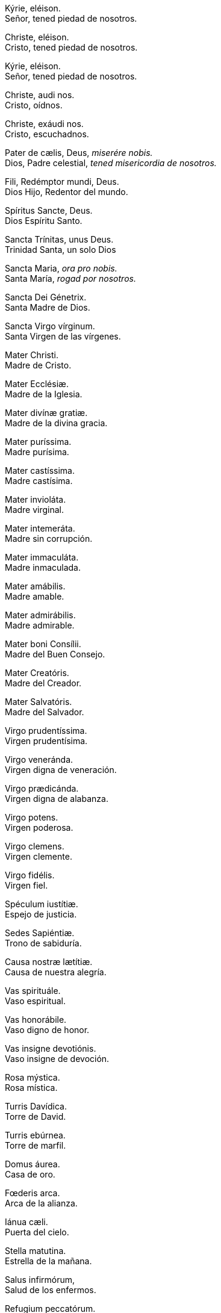 Kýrie, eléison. +
Señor, tened piedad de nosotros.

Christe, eléison. +
Cristo, tened piedad de nosotros. +

Kýrie, eléison. +
Señor, tened piedad de nosotros.

Christe, audi nos. +
Cristo, oídnos.

Christe, exáudi nos. +
Cristo, escuchadnos.

Pater de cælis, Deus, _miserére nobis._ +
Dios, Padre celestial, _tened misericordia de nosotros._

Fili, Redémptor mundi, Deus. +
Dios Hijo, Redentor del mundo.

Spíritus Sancte, Deus. +
Dios Espíritu Santo.

Sancta Trínitas, unus Deus. +
Trinidad Santa, un solo Dios

Sancta Maria, _ora pro nobis._ +
Santa María, _rogad por nosotros._

Sancta Dei Génetrix. +
Santa Madre de Dios.

Sancta Virgo vírginum. +
Santa Virgen de las vírgenes.

Mater Christi. +
Madre de Cristo.

Mater Ecclésiæ. +
Madre de la Iglesia.

Mater divínæ gratiæ. +
Madre de la divina gracia.

Mater puríssima. +
Madre purísima. +

Mater castíssima. +
Madre castísima.

Mater invioláta. +
Madre virginal.

Mater intemeráta. +
Madre sin corrupción.

Mater immaculáta. +
Madre inmaculada.

Mater amábilis. +
Madre amable.

Mater admirábilis. +
Madre admirable.

Mater boni Consílii. +
Madre del Buen Consejo. 

Mater Creatóris. +
Madre del Creador. 

Mater Salvatóris. +
Madre del Salvador. 

Virgo pru­den­tíssima. +
Virgen pru­den­tísima.

Virgo veneránda. +
Virgen digna de veneración.

Virgo prædicánda. +
Virgen digna de alabanza.

Virgo potens. +
Virgen poderosa.

Virgo clemens. +
Virgen clemente.

Virgo fidélis. +
Virgen fiel.

Spéculum iustítiæ. +
Espejo de justicia.

Sedes Sapiéntiæ. +
Trono de sabiduría.

Causa nostræ lætítiæ. +
Causa de nuestra alegría.

Vas spirituále. +
Vaso espiritual.

Vas honorábile. +
Vaso digno de honor.

Vas insigne devotiónis. +
Vaso insigne de devoción.

Rosa mýstica. +
Rosa mística.

Turris Davídica. +
Torre de David.

Turris ebúrnea. +
Torre de marfil.

Domus áurea. +
Casa de oro. 

Fœderis arca. +
Arca de la alianza.

Iánua cæli. +
Puerta del cielo. +

Stella matutina. +
Estrella de la mañana.

Salus infirmórum, +
Salud de los enfermos.

Refugium peccatórum. +
Refugio de los pecadores.

Consolátrix af­flic­tórum. +
Consuelo de los afligidos.

Auxílium chris­tia­nórum. +
Auxilio de los cristianos.

Regina Angelórum. +
Reina de los Ángeles.

Regina Pa­triar­chárum. +
Reina de los Patriarcas.

Regina Pro­phe­tárum. +
Reina de los Profetas.

Regina Apos­to­lórum. +
Reina de los Apóstoles.

Regina Mártyrum. +
Reina de los Mártires.

Regina Con­fe­ssórum. +
Reina de los Confesores.

Regina Vírginum. +
Reina de las Vírgenes.

Regina Sanctórum ómnium. +
Reina de todos los Santos.

Regina sine labe originali concépta. +
Reina concebida sin pecado original.

Regina in cælum assumpta. +
Reina elevada al cielo.

Regina sa­cra­tíssimi Rosárii. +
Reina del Santísimo Rosario.

Regina famíliæ. +
Reina de la familia.

Regina pacis. +
Reina de la paz.

*Agnus Dei, qui tollis peccáta mundi*, +
_parce nobis, Dómine._ +
*Cordero de Dios, que quitas los pecados del mundo*, +
_perdonadnos, Señor._

*Agnus Dei, qui tollis peccáta mundi*, +
_exáudi nos, Dómine._ +
*Cordero de Dios, que quitas los pecados del mundo*, +
_escuchadnos, Señor._

*Agnus Dei, qui tollis peccáta mundi*, +
_miserére nobis._ +
*Cordero de Dios, que quitas los pecados del mundo*, +
_tened piedad de nosotros_

Sub tuum præsídium confúgimus, Sancta Dei Génetrix, nostras de­pre­ca­tiónes ne despícias in ne­ces­si­tátibus; sed a perículis cunctis líbera nos semper, Virgo gloriósa et benedícta. +
Bajo tu amparo nos acogemos, Santa Madre de Dios: no desprecies las súplicas que te dirigimos en nuestras necesidades, antes bien, líbranos siempre de todos los peligros, Virgen gloriosa y bendita.

*Ora pro nobis, Sancta Dei Génetrix*. +
_Ut digni efficiámur pro­mi­ssiónibus Christi._ +
*Ruega por nosotros, Santa Madre de Dios*. +
_Para que seamos dignos de alcanzar las promesas de nuestro Señor Jesucristo._


